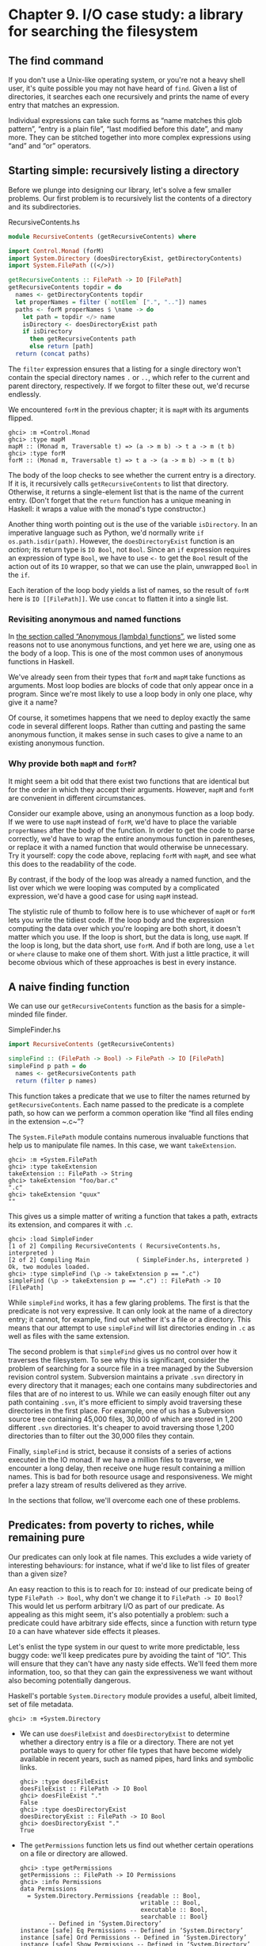 * Chapter 9. I/O case study: a library for searching the filesystem

** The find command

If you don't use a Unix-like operating system, or you're not a
heavy shell user, it's quite possible you may not have heard of ~find~.
Given a list of directories, it searches each one recursively and prints
the name of every entry that matches an expression.

Individual expressions can take such forms as “name matches this
glob pattern”, “entry is a plain file”, “last modified before this
date”, and many more. They can be stitched together into more complex
expressions using “and” and “or” operators.

** Starting simple: recursively listing a directory

Before we plunge into designing our library, let's solve a few
smaller problems. Our first problem is to recursively list the contents
of a directory and its subdirectories.

#+CAPTION: RecursiveContents.hs
#+BEGIN_SRC haskell
module RecursiveContents (getRecursiveContents) where

import Control.Monad (forM)
import System.Directory (doesDirectoryExist, getDirectoryContents)
import System.FilePath ((</>))

getRecursiveContents :: FilePath -> IO [FilePath]
getRecursiveContents topdir = do
  names <- getDirectoryContents topdir
  let properNames = filter (`notElem` [".", ".."]) names
  paths <- forM properNames $ \name -> do
    let path = topdir </> name
    isDirectory <- doesDirectoryExist path
    if isDirectory
      then getRecursiveContents path
      else return [path]
  return (concat paths)
#+END_SRC

The ~filter~ expression ensures that a listing for a single
directory won't contain the special directory names ~.~ or ~..~, which
refer to the current and parent directory, respectively. If we forgot to
filter these out, we'd recurse endlessly.

We encountered ~forM~ in the previous chapter; it is ~mapM~ with
its arguments flipped.

#+BEGIN_SRC screen
ghci> :m +Control.Monad
ghci> :type mapM
mapM :: (Monad m, Traversable t) => (a -> m b) -> t a -> m (t b)
ghci> :type forM
forM :: (Monad m, Traversable t) => t a -> (a -> m b) -> m (t b)
#+END_SRC

The body of the loop checks to see whether the current entry is
a directory. If it is, it recursively calls ~getRecursiveContents~ to
list that directory. Otherwise, it returns a single-element list that is
the name of the current entry. (Don't forget that the ~return~ function
has a unique meaning in Haskell: it wraps a value with the monad's type
constructor.)

Another thing worth pointing out is the use of the variable
~isDirectory~. In an imperative language such as Python, we'd normally
write ~if os.path.isdir(path)~. However, the ~doesDirectoryExist~
function is an /action/; its return type is ~IO Bool~, not ~Bool~. Since an
~if~ expression requires an expression of type ~Bool~, we have to use ~<-~
to get the ~Bool~ result of the action out of its ~IO~ wrapper, so that we
can use the plain, unwrapped ~Bool~ in the ~if~.

Each iteration of the loop body yields a list of names, so the
result of ~forM~ here is ~IO [[FilePath]]~. We use ~concat~ to flatten it
into a single list.

*** Revisiting anonymous and named functions

In [[file:functional-programming.html#fp.anonymous][the section
called “Anonymous (lambda) functions”]], we listed some reasons not to
use anonymous functions, and yet here we are, using one as the body of a
loop. This is one of the most common uses of anonymous functions in
Haskell.

We've already seen from their types that ~forM~ and ~mapM~ take
functions as arguments. Most loop bodies are blocks of code that only
appear once in a program. Since we're most likely to use a loop body in
only one place, why give it a name?

Of course, it sometimes happens that we need to deploy exactly
the same code in several different loops. Rather than cutting and
pasting the same anonymous function, it makes sense in such cases to
give a name to an existing anonymous function.

*** Why provide both ~mapM~ and ~forM~?

It might seem a bit odd that there exist two functions that are
identical but for the order in which they accept their arguments.
However, ~mapM~ and ~forM~ are convenient in different circumstances.

Consider our example above, using an anonymous function as a
loop body. If we were to use ~mapM~ instead of ~forM~, we'd have to
place the variable ~properNames~ after the body of the function. In
order to get the code to parse correctly, we'd have to wrap the entire
anonymous function in parentheses, or replace it with a named function
that would otherwise be unnecessary. Try it yourself: copy the code
above, replacing ~forM~ with ~mapM~, and see what this does to the
readability of the code.

By contrast, if the body of the loop was already a named
function, and the list over which we were looping was computed by a
complicated expression, we'd have a good case for using ~mapM~ instead.

The stylistic rule of thumb to follow here is to use whichever
of ~mapM~ or ~forM~ lets you write the tidiest code. If the loop body
and the expression computing the data over which you're looping are both
short, it doesn't matter which you use. If the loop is short, but the
data is long, use ~mapM~. If the loop is long, but the data short, use
~forM~. And if both are long, use a ~let~ or ~where~ clause to make one
of them short. With just a little practice, it will become obvious which
of these approaches is best in every instance.

** A naive finding function

We can use our ~getRecursiveContents~ function as the basis for
a simple-minded file finder.

#+CAPTION: SimpleFinder.hs
#+BEGIN_SRC haskell
import RecursiveContents (getRecursiveContents)

simpleFind :: (FilePath -> Bool) -> FilePath -> IO [FilePath]
simpleFind p path = do
  names <- getRecursiveContents path
  return (filter p names)
#+END_SRC

This function takes a predicate that we use to filter the names
returned by ~getRecursiveContents~. Each name passed to the predicate is
a complete path, so how can we perform a common operation like “find all
files ending in the extension ~.c~”?

The ~System.FilePath~ module contains numerous invaluable
functions that help us to manipulate file names. In this case, we want
~takeExtension~.

#+BEGIN_SRC screen
ghci> :m +System.FilePath
ghci> :type takeExtension
takeExtension :: FilePath -> String
ghci> takeExtension "foo/bar.c"
".c"
ghci> takeExtension "quux"
""
#+END_SRC

This gives us a simple matter of writing a function that takes a
path, extracts its extension, and compares it with ~.c~.

#+BEGIN_SRC screen
ghci> :load SimpleFinder
[1 of 2] Compiling RecursiveContents ( RecursiveContents.hs, interpreted )
[2 of 2] Compiling Main             ( SimpleFinder.hs, interpreted )
Ok, two modules loaded.
ghci> :type simpleFind (\p -> takeExtension p == ".c")
simpleFind (\p -> takeExtension p == ".c") :: FilePath -> IO [FilePath]
#+END_SRC

While ~simpleFind~ works, it has a few glaring problems. The
first is that the predicate is not very expressive. It can only look at
the name of a directory entry; it cannot, for example, find out whether
it's a file or a directory. This means that our attempt to use
~simpleFind~ will list directories ending in ~.c~ as well as files with
the same extension.

The second problem is that ~simpleFind~ gives us no control over
how it traverses the filesystem. To see why this is significant,
consider the problem of searching for a source file in a tree managed by
the Subversion revision control system. Subversion maintains a private
~.svn~ directory in every directory that it manages; each one contains
many subdirectories and files that are of no interest to us. While we
can easily enough filter out any path containing ~.svn~, it's more
efficient to simply avoid traversing these directories in the first
place. For example, one of us has a Subversion source tree containing
45,000 files, 30,000 of which are stored in 1,200 different ~.svn~
directories. It's cheaper to avoid traversing those 1,200 directories
than to filter out the 30,000 files they contain.

Finally, ~simpleFind~ is strict, because it consists of a series
of actions executed in the IO monad. If we have a million files to
traverse, we encounter a long delay, then receive one huge result
containing a million names. This is bad for both resource usage and
responsiveness. We might prefer a lazy stream of results delivered as
they arrive.

In the sections that follow, we'll overcome each one of these
problems.

** Predicates: from poverty to riches, while remaining pure

Our predicates can only look at file names. This excludes a wide
variety of interesting behaviours: for instance, what if we'd like to
list files of greater than a given size?

An easy reaction to this is to reach for ~IO~: instead of our
predicate being of type ~FilePath -> Bool~, why don't we change it to
~FilePath -> IO Bool~? This would let us perform arbitrary I/O as part of
our predicate. As appealing as this might seem, it's also potentially a
problem: such a predicate could have arbitrary side effects, since a
function with return type ~IO~ a can have whatever side effects it
pleases.

Let's enlist the type system in our quest to write more
predictable, less buggy code: we'll keep predicates pure by avoiding the
taint of “IO”. This will ensure that they can't have any nasty side
effects. We'll feed them more information, too, so that they can gain
the expressiveness we want without also becoming potentially dangerous.

Haskell's portable ~System.Directory~ module provides a useful,
albeit limited, set of file metadata.

#+BEGIN_SRC screen
ghci> :m +System.Directory
#+END_SRC

- We can use ~doesFileExist~ and ~doesDirectoryExist~ to
  determine whether a directory entry is a file or a directory. There
  are not yet portable ways to query for other file types that have
  become widely available in recent years, such as named pipes, hard
  links and symbolic links.

  #+BEGIN_SRC screen
  ghci> :type doesFileExist
  doesFileExist :: FilePath -> IO Bool
  ghci> doesFileExist "."
  False
  ghci> :type doesDirectoryExist
  doesDirectoryExist :: FilePath -> IO Bool
  ghci> doesDirectoryExist "."
  True
  #+END_SRC
- The ~getPermissions~ function lets us find out whether certain
  operations on a file or directory are allowed.

  #+BEGIN_SRC screen
  ghci> :type getPermissions
  getPermissions :: FilePath -> IO Permissions
  ghci> :info Permissions
  data Permissions
    = System.Directory.Permissions {readable :: Bool,
                                    writable :: Bool,
                                    executable :: Bool,
                                    searchable :: Bool}
          -- Defined in ‘System.Directory’
  instance [safe] Eq Permissions -- Defined in ‘System.Directory’
  instance [safe] Ord Permissions -- Defined in ‘System.Directory’
  instance [safe] Show Permissions -- Defined in ‘System.Directory’
  instance [safe] Read Permissions -- Defined in ‘System.Directory’
  ghci> getPermissions "."
  Permissions {readable = True, writable = True, executable = False, searchable = True}
  ghci> :type searchable
  searchable :: Permissions -> Bool
  ghci> searchable it
  True
  #+END_SRC

  (If you cannot recall the special ~ghci~ variable ~it~, take a
  look back at [[file:getting-started.html#starting.types][the section called “First steps with types”]].)
  A directory will be ~searchable~ if we have permission to list its
  contents; files are never ~searchable~.
- Finally, ~getModificationTime~ tells us when an entry was last
  modified.

  #+BEGIN_SRC screen
  ghci> :type getModificationTime
  getModificationTime
    :: FilePath
       -> IO time-1.8.0.2:Data.Time.Clock.Internal.UTCTime.UTCTime
  ghci> getModificationTime "."
  2018-05-20 22:59:06 UTC
  #+END_SRC

If we stick with portable, standard Haskell code, these
functions are all we have at our disposal. (We can also find a file's
size using a small hack; see below.) They're also quite enough to let us
illustrate the principles we're interested in, without letting us get
carried away with an example that's too expansive. If you need to write
more demanding code, the ~System.Posix~ and ~System.Win32~ module
families provide much more detailed file metadata for the two major
modern computing platforms. There also exists a ~unix-compat~ package on
Hackage, which provides a Unix-like API on Windows.

How many pieces of data does our new, richer predicate need to
see? Since we can find out whether an entry is a file or a directory by
looking at its permissions, we don't need to pass in the results of
~doesFileExist~ or ~doesDirectoryExist~. We thus have four pieces of
data that a richer predicate needs to look at.

#+CAPTION: BetterPredicate.hs
#+BEGIN_SRC haskell
import Control.Exception
  ( bracket
  , handle
  , SomeException(..)
  )
import Control.Monad (filterM)
import System.Directory
  ( Permissions(..)
  , getModificationTime
  , getPermissions
  )
import System.FilePath (takeExtension)
import System.IO
  ( IOMode(..)
  , hClose
  , hFileSize
  , openFile
  )
import Data.Time.Clock (UTCTime(..))

-- the function we wrote earlier
import RecursiveContents (getRecursiveContents)

type Predicate =  FilePath      -- path to directory entry
               -> Permissions   -- permissions
               -> Maybe Integer -- file size (Nothing if not file)
               -> UTCTime       -- last modified
               -> Bool
#+END_SRC

Our ~Predicate~ type is just a synonym for a function of four
arguments. It will save us a little keyboard work and screen space.

Notice that the return value of this predicate is ~Bool~, not ~IO Bool~:
the predicate is pure, and cannot perform I/O. With this type in
hand, our more expressive finder function is still quite trim.

#+CAPTION: BetterPredicate.hs
#+BEGIN_SRC haskell
-- soon to be defined
getFileSize :: FilePath -> IO (Maybe Integer)

betterFind :: Predicate -> FilePath -> IO [FilePath]
betterFind p path = getRecursiveContents path >>= filterM check
    where check name = do
            perms <- getPermissions name
            size <- getFileSize name
            modified <- getModificationTime name
            return (p name perms size modified)
#+END_SRC

Let's walk through the code. We'll talk about ~getFileSize~ in
some detail soon, so let's skip over it for now.

We can't use ~filter~ to call our predicate ~p~, as ~p~'s purity
means it cannot do the I/O needed to gather the metadata it requires.

This leads us to the unfamiliar function ~filterM~. It behaves
like the normal ~filter~ function, but in this case it evaluates its
predicate in the IO monad, allowing the predicate to perform I/O.

#+BEGIN_SRC screen
ghci> :m +Control.Monad
ghci> :type filterM
filterM :: Applicative m => (a -> m Bool) -> [a] -> m [a]
#+END_SRC

Our ~check~ predicate is an I/O-capable wrapper for our pure
predicate ~p~. It does all the “dirty” work of I/O on ~p~'s behalf, so
that we can keep ~p~ incapable of unwanted side effects. After gathering
the metadata, ~check~ calls ~p~, then uses ~return~ to wrap ~p~'s result
with IO.

** Sizing a file safely

Although ~System.Directory~ doesn't let us find out how large a
file is, we can use the similarly portable ~System.IO~ module to do
this. It contains a function named ~hFileSize~, which returns the size
in bytes of an open file. Here's a simple function that wraps it.

#+CAPTION: BetterPredicate.hs
#+BEGIN_SRC haskell
simpleFileSize :: FilePath -> IO Integer
simpleFileSize path = do
  h <- openFile path ReadMode
  size <- hFileSize h
  hClose h
  return size
#+END_SRC

While this function works, it's not yet suitable for us to use.
In ~betterFind~, we call ~getFileSize~ unconditionally on any directory
entry; it should return ~Nothing~ if an entry is not a plain file, or
the size wrapped by ~Just~ otherwise. This function instead throws an
exception if an entry is not a plain file or could not be opened
(perhaps due to insufficient permissions), and returns the size
unwrapped.

Here's a safer version of this function.

#+CAPTION: BetterPredicate.hs
#+BEGIN_SRC haskell
saferFileSize :: FilePath -> IO (Maybe Integer)
saferFileSize path = handle (\_ -> return Nothing) $ do
  h <- openFile path ReadMode
  size <- hFileSize h
  hClose h
  return (Just size)
#+END_SRC

The body of the function is almost identical, save for the
~handle~ clause.

Our exception handler above ignores the exception it's passed,
and returns ~Nothing~. The only change to the body that follows is that
it wraps the file size with ~Just~.

The ~saferFileSize~ function now has the correct type signature,
and it won't throw any exceptions. But it's still not completely well
behaved. There are directory entries on which ~openFile~ will succeed,
but ~hFileSize~ will throw an exception. This can happen with, for
example, named pipes. Such an exception will be caught by ~handle~, but
our call to ~hClose~ will never occur.

A Haskell implementation will automatically close the file
handle when it notices that the handle is no longer being used. That
will not occur until the garbage collector runs, and the delay until the
next garbage collection pass is not predictable.

File handles are scarce resources. Their scarcity is enforced by
the underlying operating system. On Linux, for example, a process is by
default only allowed to have 1024 files open simultaneously.

It's not hard to imagine a scenario in which a program that
called a version of ~betterFind~ that used ~saferFileSize~ could crash
due to ~betterFind~ exhausting the supply of open file handles before
enough garbage file handles could be closed.

This is a particularly pernicious kind of bug: it has several
aspects that combine to make it incredibly difficult to track down. It
will only be triggered if ~betterFind~ visits a sufficiently large
number of non-files to hit the process's limit on open file handles, and
then returns to a caller that tries to open another file before any of
the accumulated garbage file handles is closed.

To make matters worse, any subsequent error will be caused by
data that is no longer reachable from within the program, and has yet to
be garbage collected. Such a bug is thus dependent on the structure of
the program, the contents of the filesystem, and how close the current
run of the program is to triggering the garbage collector.

This sort of problem is easy to overlook during development,
and when it later occurs in the field (as these awkward problems always
seem to do), it will be much harder to diagnose.

Fortunately, we can avoid this kind of error very easily, while
also making our function /shorter/.

*** The acquire-use-release cycle

We need ~hClose~ to always be called if ~openFile~ succeeds. The
~Control.Exception~ module provides the ~bracket~ function for exactly
this purpose.

#+BEGIN_SRC screen
ghci> :type bracket
bracket :: IO a -> (a -> IO b) -> (a -> IO c) -> IO c
#+END_SRC

The ~bracket~ function takes three actions as arguments. The
first action acquires a resource. The second releases the resource. The
third runs in between, while the resource is acquired; let's call this
the “use” action. If the “acquire” action succeeds, the “release” action
is /always/ called. This guarantees that the resource will always be
released. The “use” and “release” actions are each passed the resource
acquired by the “acquire” action.

If an exception occurs while the “use” action is executing,
~bracket~ calls the “release” action and rethrows the exception. If the
“use” action succeeds, ~bracket~ calls the “release” action, and returns
the value returned by the “use” action.

We can now write a function that is completely safe: it will not
throw exceptions; neither will it accumulate garbage file handles that
could cause spurious failures elsewhere in our program.

#+CAPTION: BetterPredicate.hs
#+BEGIN_SRC haskell
getFileSize path = handle (\_ -> return Nothing) $
  bracket (openFile path ReadMode) hClose $ \h -> do
    size <- hFileSize h
    return (Just size)
#+END_SRC

Look closely at the arguments of ~bracket~ above. The first
opens the file, and returns the open file handle. The second closes the
handle. The third simply calls ~hFileSize~ on the handle and wraps the
result in ~Just~.

We need to use both ~bracket~ and ~handle~ for this function to
operate correctly. The former ensures that we don't accumulate garbage
file handles, while the latter gets rid of exceptions.

**** Exercises

1. Is the order in which we call ~bracket~ and ~handle~ important? Why?

** A domain specific language for predicates

Let's take a stab at writing a predicate. Our predicate will
check for a C++ source file that is over 128KB in size.

#+CAPTION: BetterPredicate.hs
#+BEGIN_SRC haskell
myTest path _ (Just size) _ =
    takeExtension path == ".cpp" && size > 131072
myTest _ _ _ _ = False
#+END_SRC

This isn't especially pleasing. The predicate takes four
arguments, always ignores two of them, and requires two equations to
define. Surely we can do better. Let's create some code that will help
us to write more concise predicates.

Sometimes, this kind of library is referred to as an /embedded
domain specific language/: we use our programming language's native
facilities (hence /embedded/) to write code that lets us solve some
narrow problem (hence /domain specific/) particularly elegantly.

Our first step is to write a function that returns one of its
arguments. This one extracts the path from the arguments passed to a
~Predicate~.

#+CAPTION: BetterPredicate.hs
#+BEGIN_SRC haskell
pathP path _ _ _ = path
#+END_SRC

If we don't provide a type signature, a Haskell implementation
will infer a very general type for this function. This can later lead to
error messages that are difficult to interpret, so let's give ~pathP~ a
type.

#+CAPTION: BetterPredicate.hs
#+BEGIN_SRC haskell
type InfoP a =  FilePath        -- path to directory entry
             -> Permissions     -- permissions
             -> Maybe Integer   -- file size (Nothing if not file)
             -> UTCTime         -- last modified
             -> a

pathP :: InfoP FilePath
#+END_SRC

We've created a type synonym that we can use as shorthand for
writing other, similarly structured functions. Our type synonym accepts
a type parameter so that we can specify different result types.

#+CAPTION: BetterPredicate.hs
#+BEGIN_SRC haskell
sizeP :: InfoP Integer
sizeP _ _ (Just size) _ = size
sizeP _ _ Nothing     _ = -1
#+END_SRC

(We're being a little sneaky here, and returning a size of -1
for entries that are not files, or that we couldn't open.)

In fact, a quick glance shows that the ~Predicate~ type that we
defined near the beginning of this chapter is the same type as
~InfoP Bool~. (We could thus legitimately get rid of the ~Predicate~
type.)

What use are ~pathP~ and ~sizeP~? With a little more glue, we
can use them in a predicate (the ~P~ suffix on each name is intended to
suggest “predicate”). This is where things start to get interesting.

#+CAPTION: BetterPredicate.hs
#+BEGIN_SRC haskell
equalP :: (Eq a) => InfoP a -> a -> InfoP Bool
equalP f k = \w x y z -> f w x y z == k
#+END_SRC

The type signature of ~equalP~ deserves a little attention. It
takes an ~InfoP a~, which is compatible with both ~pathP~ and ~sizeP~. It
takes an ~a~. And it returns an ~InfoP Bool~, which we already observed is a
synonym for ~Predicate~. In other words, ~equalP~ constructs a predicate.

The ~equalP~ function works by returning an anonymous function.
That one takes the arguments accepted by a predicate, passes them to
~f~, and compares the result to ~k~.

This equation for ~equalP~ emphasises the fact that we think of
it as taking two arguments. Since Haskell curries all functions, writing
~equalP~ in this way is not actually necessary. We can omit the
anonymous function and rely on currying to work on our behalf, letting
us write a function that behaves identically.

#+CAPTION: BetterPredicate.hs
#+BEGIN_SRC haskell
equalP' :: (Eq a) => InfoP a -> a -> InfoP Bool
equalP' f k w x y z = f w x y z == k
#+END_SRC

Before we continue with our explorations, let's load our module
into ~ghci~.

#+BEGIN_SRC screen
ghci> :load BetterPredicate
[1 of 2] Compiling RecursiveContents ( RecursiveContents.hs, interpreted )
[2 of 2] Compiling Main             ( BetterPredicate.hs, interpreted )
Ok, two modules loaded.
#+END_SRC

Let's see if a simple predicate constructed from these functions
will work.

#+BEGIN_SRC screen
ghci> :type betterFind (sizeP `equalP` 1024)
betterFind (sizeP `equalP` 1024) :: FilePath -> IO [FilePath]
#+END_SRC

Notice that we're not actually calling ~betterFind~, we're
merely making sure that our expression typechecks. We now have a more
expressive way to list all files that are exactly some size. Our success
gives us enough confidence to continue.

*** Avoiding boilerplate with lifting

Besides ~equalP~, we'd like to be able to write other binary
functions. We'd prefer not to write a complete definition of each one,
because that seems unnecessarily verbose.

To address this, let's put Haskell's powers of abstraction to
use. We'll take the definition of ~equalP~, and instead of calling
~(==)~ directly, we'll pass in as another argument the binary function
that we want to call.

#+CAPTION: BetterPredicate.hs
#+BEGIN_SRC haskell
liftP :: (a -> b -> c) -> InfoP a -> b -> InfoP c
liftP q f k w x y z = f w x y z `q` k

greaterP, lesserP :: (Ord a) => InfoP a -> a -> InfoP Bool
greaterP = liftP (>)
lesserP = liftP (<)
#+END_SRC

This act of taking a function, such as ~(>)~, and transforming
it into another function that operates in a different context, here
~greaterP~, is referred to as /lifting/ it into that context. This
explains the presence of ~lift~ in the function's name. Lifting lets us
reuse code and reduce boilerplate. We'll be using it a lot, in different
guises, throughout the rest of this book.

When we lift a function, we'll often refer to its original and
new versions as /unlifted/ and /lifted/, respectively.

By the way, our placement of ~q~ (the function to lift) as the
first argument to ~liftP~ was quite deliberate. This made it possible
for us to write such concise definitions of ~greaterP~ and ~lesserP~.
Partial application makes finding the “best” order for arguments a more
important part of API design in Haskell than in other languages. In
languages without partial application, argument ordering is a matter of
taste and convention. Put an argument in the wrong place in Haskell,
however, and we lose the concision that partial application gives.

We can recover some of that conciseness via combinators. For
instance, ~forM~ was not added to the ~Control.Monad~ module until 2007.
Prior to that, people wrote ~flip mapM~ instead.

#+BEGIN_SRC screen
ghci> :m +Control.Monad
ghci> :t mapM
mapM :: (Monad m, Traversable t) => (a -> m b) -> t a -> m (t b)
ghci> :t forM
forM :: (Monad m, Traversable t) => t a -> (a -> m b) -> m (t b)
ghci> :t flip mapM
flip mapM :: (Monad m, Traversable t) => t a -> (a -> m b) -> m (t b)
#+END_SRC

*** Gluing predicates together

If we want to combine predicates, we can of course follow the
obvious path of doing so by hand.

#+CAPTION: BetterPredicate.hs
#+BEGIN_SRC haskell
simpleAndP :: InfoP Bool -> InfoP Bool -> InfoP Bool
simpleAndP f g w x y z = f w x y z && g w x y z
#+END_SRC

Now that we know about lifting, it becomes more natural to
reduce the amount of code we must write by lifting our existing boolean
operators.

#+CAPTION: BetterPredicate.hs
#+BEGIN_SRC haskell
liftP2 :: (a -> b -> c) -> InfoP a -> InfoP b -> InfoP c
liftP2 q f g w x y z = f w x y z `q` g w x y z

andP = liftP2 (&&)
orP = liftP2 (||)
#+END_SRC

Notice that ~liftP2~ is very similar to our earlier ~liftP~. In
fact, it's more general, because we can write ~liftP~ in terms of
~liftP2~.

#+CAPTION: BetterPredicate.hs
#+BEGIN_SRC haskell
constP :: a -> InfoP a
constP k _ _ _ _ = k

liftP' q f k w x y z = f w x y z `q` constP k w x y z
#+END_SRC

#+BEGIN_TIP
Combinators

In Haskell, we refer to functions that take other functions as
arguments, returning new functions, as /combinators/.
#+END_TIP

Now that we have some helper functions in place, we can return
to the ~myTest~ function we defined earlier.

#+CAPTION: BetterPredicate.hs
#+BEGIN_SRC haskell
myTest path _ (Just size) _ =
    takeExtension path == ".cpp" && size > 131072
myTest _ _ _ _ = False
#+END_SRC

How will this function look if we write it using our new
combinators?

#+CAPTION: BetterPredicate.hs
#+BEGIN_SRC haskell
liftPath :: (FilePath -> a) -> InfoP a
liftPath f w _ _ _ = f w

myTest2 = (liftPath takeExtension `equalP` ".cpp") `andP`
          (sizeP `greaterP` 131072)
#+END_SRC

We've added one final combinator, ~liftPath~, since manipulating
file names is such a common activity.

*** Defining and using new operators

We can take our domain specific language further by defining new
infix operators.

#+CAPTION: BetterPredicate.hs
#+BEGIN_SRC haskell
(==?) = equalP
(&&?) = andP
(>?) = greaterP

myTest3 = (liftPath takeExtension ==? ".cpp") &&? (sizeP >? 131072)
#+END_SRC

We chose names like ~(==?)~ for the lifted functions
specifically for their visual similarity to their unlifted counterparts.

The parentheses in our definition above are necessary, because
we haven't told Haskell about the precedence or associativity of our new
operators. The language specifies that operators without fixity
declarations should be treated as ~infixl 9~, i.e. they are evaluated
from left to right at the highest precedence level. If we were to omit
the parentheses, the expression would thus be parsed as
~(((liftPath takeExtension) ==? ".cpp") &&? sizeP) >? 131072~,
which is horribly wrong.

We can respond by writing fixity declarations for our new
operators. Our first step is to find out what the fixities of the
unlifted operators are, so that we can mimic them.

#+BEGIN_SRC screen
ghci> :info ==
class Eq a where
  (==) :: a -> a -> Bool
  ...
        -- Defined in ‘GHC.Classes’
infix 4 ==
ghci> :info &&
(&&) :: Bool -> Bool -> Bool -- Defined in ‘GHC.Classes’
infixr 3 &&
ghci> :info >
class Eq a => Ord a where
  ...
  (>) :: a -> a -> Bool
  ...
        -- Defined in ‘GHC.Classes’
infix 4 >
#+END_SRC

With these in hand, we can now write a parenthesis-free
expression that will be parsed identically to ~myTest3~.

#+CAPTION: BetterPredicate.hs
#+BEGIN_SRC haskell
infix 4 ==?
infixr 3 &&?
infix 4 >?

myTest4 = liftPath takeExtension ==? ".cpp" &&? sizeP >? 131072
#+END_SRC

** Controlling traversal

When traversing the filesystem, we'd like to give ourselves more
control over which directories we enter, and when. An easy way in which
we can allow this is to pass in a function that takes a list of
subdirectories of a given directory, and returns another list. This list
can have elements removed, or it can be ordered differently than the
original list, or both. The simplest such control function is ~id~,
which will return its input list unmodified.

For variety, we're going to change a few aspects of our
representation here. Instead of an elaborate function type ~InfoP a~,
we'll use a normal algebraic data type to represent substantially the
same information.

#+CAPTION: ControlledVisit.hs
#+BEGIN_SRC haskell
module ControlledVisit where

import Control.Monad (forM, liftM)
import Data.Time.Clock (UTCTime(..))
import System.FilePath ((</>))
import System.Directory
    ( Permissions(..)
    , getModificationTime
    , getPermissions
    , getDirectoryContents
    )
import Control.Exception
    ( bracket
    , handle
    , SomeException(..)
    )
import System.IO
    ( IOMode(..)
    , hClose
    , hFileSize
    , openFile
    )

data Info = Info
    { infoPath :: FilePath
    , infoPerms :: Maybe Permissions
    , infoSize :: Maybe Integer
    , infoModTime :: Maybe UTCTime
    } deriving (Eq, Ord, Show)

getInfo :: FilePath -> IO Info
#+END_SRC

We're using record syntax to give ourselves “free” accessor
functions, such as ~infoPath~. The type of our ~traverseDirs~ function is
simple, as we proposed above. To obtain ~Info~ about a file or directory,
we call the ~getInfo~ action.

#+CAPTION: ControlledVisit.hs
#+BEGIN_SRC haskell
traverseDirs :: ([Info] -> [Info]) -> FilePath -> IO [Info]
#+END_SRC

The definition of ~traverseDirs~ is short, but dense.

#+CAPTION: ControlledVisit.hs
#+BEGIN_SRC haskell
traverseDirs order path = do
    names <- getUsefulContents path
    contents <- mapM getInfo (path : map (path </>) names)
    liftM concat $ forM (order contents) $ \info -> do
      if isDirectory info && infoPath info /= path
        then traverseDirs order (infoPath info)
        else return [info]

getUsefulContents :: FilePath -> IO [String]
getUsefulContents path = do
    names <- getDirectoryContents path
    return (filter (`notElem` [".", ".."]) names)

isDirectory :: Info -> Bool
isDirectory = maybe False searchable . infoPerms
#+END_SRC

While we're not introducing any new techniques here, this is one
of the densest function definitions we've yet encountered. Let's walk
through it almost line by line, explaining what is going on. The first
couple of lines hold no mystery, as they're almost verbatim copies of
code we've already seen.

Things begin to get interesting when we assign to the variable
~contents~. Let's read this line from right to left. We already know
that ~names~ is a list of directory entries. We make sure that the
current directory is prepended to every element of the list, and
included in the list itself. We use ~mapM~ to apply ~getInfo~ to the
resulting paths.

The line that follows is even more dense. Again reading from
right to left, we see that the last element of the line begins the
definition of an anonymous function that continues to the end of the
paragraph. Given one ~Info~ value, this function either visits a directory
recursively (there's an extra check to make sure we don't visit ~path~
again), or returns that value as a single-element list (to match the
result type of ~traverseDirs~).

We use ~forM~ to apply this function to each element of the list
of ~Info~ values returned by ~order~, the user-supplied traversal control
function.

At the beginning of the line, we use the technique of lifting in
a new context. The ~liftM~ function takes a regular function, ~concat~,
and lifts it into the IO monad. In other words, it takes the result of
~forM~ (of type ~IO [[Info]]~) out of the IO monad, applies ~concat~ to it
(yielding a result of type ~[Info]~, which is what we need), and puts the
result back into the IO monad.

Finally, we mustn't forget to define our ~getInfo~ function.

#+CAPTION: ControlledVisit.hs
#+BEGIN_SRC haskell
maybeIO :: IO a -> IO (Maybe a)
maybeIO act = handle (\(SomeException _) -> return Nothing) (Just `liftM` act)

getInfo path = do
  perms <- maybeIO (getPermissions path)
  size <- maybeIO (bracket (openFile path ReadMode) hClose hFileSize)
  modified <- maybeIO (getModificationTime path)
  return (Info path perms size modified)
#+END_SRC

The only noteworthy thing here is a useful combinator,
~maybeIO~, which turns an IO action that might throw an exception into
one that wraps its result in Maybe.

*** Exercises

1. What should you pass to ~traverseDirs~ to traverse a directory tree in
   reverse alphabetic order?
2. Using ~id~ as a control function, ~traverse id~ performs a /preorder/
   traversal of a tree: it returns a parent directory before its children.
   Write a control function that makes ~traverseDirs~ perform a /postorder/
   traversal, in which it returns children before their parent.
3. Take the predicates and combinators from
   [[file:io-case-study-a-library-for-searching-the-filesystem.html#find.predicate.combinator][the section called “Gluing predicates together”]] and make them work
   with our new ~Info~ type.
4. Write a wrapper for ~traverseDirs~ that lets you control traversal using one
   predicate, and filter results using another.

** Density, readability, and the learning process

Code as dense as ~traverseDirs~ is not unusual in Haskell. The gain
in expressiveness is significant, and it requires a relatively small
amount of practice to be able to fluently read and write code in this
style.

For comparison, here's a less dense presentation of the same
code. This might be more typical of a less experienced Haskell
programmer.

#+CAPTION: ControlledVisit.hs
#+BEGIN_SRC haskell
traverseVerbose order path = do
    names <- getDirectoryContents path
    let usefulNames = filter (`notElem` [".", ".."]) names
    contents <- mapM getEntryName ("" : usefulNames)
    recursiveContents <- mapM recurse (order contents)
    return (concat recursiveContents)
  where getEntryName name = getInfo (path </> name)
        isDirectory info = case infoPerms info of
                             Nothing -> False
                             Just perms -> searchable perms
        recurse info = do
            if isDirectory info && infoPath info /= path
                then traverseVerbose order (infoPath info)
                else return [info]
#+END_SRC

All we've done here is make a few substitutions. Instead of
liberally using partial application and function composition, we've
defined some local functions in a ~where~ block. In place of the ~maybe~
combinator, we're using a ~case~ expression. And instead of using
~liftM~, we're manually lifting ~concat~ ourselves.

This is not to say that density is a uniformly good property.
Each line of the original ~traverseDirs~ function is short. We introduce a
local variable (~usefulNames~) and a local function (~isDirectory~)
specifically to keep the lines short and the code clearer. Our names are
descriptive. While we use function composition and pipelining, the
longest pipeline contains only three elements.

The key to writing maintainable Haskell code is to find a
balance between density and readability. Where your code falls on this
continuum is likely to be influenced by your level of experience.

- As a beginning Haskell programmer, Andrew doesn't know his way
  around the standard libraries very well. As a result, he unwittingly
  duplicates a lot of existing code.
- Zack has been programming for a few months, and has mastered
  the use of ~(.)~ to compose long pipelines of code. Every time the
  needs of his program change slightly, he has to construct a new
  pipeline from scratch: he can't understand the existing pipeline any
  longer, and it is in any case too fragile to change.
- Monica has been coding for a while. She's familiar enough with
  Haskell libraries and idioms to write tight code, but she avoids a
  hyperdense style. Her code is maintainable, and she finds it easy to
  refactor when faced with changing requirements.

** Another way of looking at traversal

While the ~traverseDirs~ function gives us more control than our
original ~betterFind~ function, it still has a significant failing: we
can avoid recursing into directories, but we can't filter other names
until after we've generated the entire list of names in a tree. If we
are traversing a directory containing 100,000 files of which we care
about three, we'll allocate a 100,000-element list before we have a
chance to trim it down to the three we really want.

One approach would be to provide a filter function as a new
argument to ~traverseDirs~, which we would apply to the list of names as we
generate it. This would allow us to allocate a list of only as many
elements as we need.

However, this approach also has a weakness: say we know that we
want at most three entries from our list, and that those three entries
happen to be the first three of the 100,000 that we traverse. In this
case, we'll needlessly visit 99,997 other entries. This is not by any
means a contrived example: for example, the Maildir mailbox format
stores a folder of email messages as a directory of individual files.
It's common for a single directory representing a mailbox to contain
tens of thousands of files.

We can address the weaknesses of our two prior traversal
functions by taking a different perspective: what if we think of
filesystem traversal as a /fold/ over the directory hierarchy?

The familiar folds, ~foldr~ and ~foldl'~, neatly generalise the
idea of traversing a list while accumulating a result. It's hardly a
stretch to extend the idea of folding from lists to directory trees, but
we'd like to add an element of /control/ to our fold. We'll represent
this control as an algebraic data type.

#+CAPTION: FoldDir.hs
#+BEGIN_SRC haskell
import ControlledVisit
import Data.Char (toLower)
import Data.Time.Clock (UTCTime(..))
import System.Directory (Permissions(..))
import System.FilePath ((</>), takeExtension, takeFileName)

data Iterate seed = Done     { unwrap :: seed }
                  | Skip     { unwrap :: seed }
                  | Continue { unwrap :: seed }
                    deriving (Show)

type Iterator seed = seed -> Info -> Iterate seed
#+END_SRC

The ~Iterator~ type gives us a convenient alias for the function
that we fold with. It takes a seed and an ~Info~ value representing a
directory entry, and returns both a new seed and an instruction for our
fold function, where the instructions are represented as the
constructors of the ~Iterate~ type.

- If the instruction is ~Done~, traversal should cease
  immediately. The value wrapped by ~Done~ should be returned as the
  result.
- If the instruction is ~Skip~ and the current ~Info~ represents a
  directory, traversal will not recurse into that directory.
- Otherwise, the traversal should continue, using the wrapped
  value as the input to the next call to the fold function.

Our fold is logically a kind of left fold, because we start
folding from the first entry we encounter, and the seed for each step is
the result of the prior step.

#+CAPTION: FoldDir.hs
#+BEGIN_SRC haskell
foldTree :: Iterator a -> a -> FilePath -> IO a
foldTree iter initSeed path = do
    endSeed <- fold initSeed path
    return (unwrap endSeed)
  where
    fold seed subpath = getUsefulContents subpath >>= walk seed
    walk seed (name : names) = do
      let path' = path </> name
      info <- getInfo path'
      case iter seed info of
        done @ (Done _) -> return done
        Skip seed  '    -> walk seed' names
        Continue seed'
          | isDirectory info -> do
              next <- fold seed' path'
              case next of
                done @ (Done _) -> return done
                seed''          -> walk (unwrap seed'') names
          | otherwise -> walk seed' names
    walk seed _ = return (Continue seed)
#+END_SRC

There are a few interesting things about the way this code is
written. The first is the use of scoping to avoid having to pass extra
parameters around. The top-level ~foldTree~ function is just a wrapper
for ~fold~ that peels off the constructor of the ~fold~'s final result.

Because ~fold~ is a local function, we don't have to pass
~foldTree~'s ~iter~ variable into it; it can already access it in the
outer scope. Similarly, ~walk~ can see ~path~ in its outer scope.

Another point to note is that ~walk~ is a tail recursive loop,
instead of an anonymous function called by ~forM~ as in our earlier
functions. By taking the reins ourselves, we can stop early if we need
to. This lets us drop out when our iterator returns ~Done~.

Although ~fold~ calls ~walk~, ~walk~ calls ~fold~ recursively to
traverse subdirectories. Each function returns a seed wrapped in an
~Iterate~: when ~fold~ is called by ~walk~ and returns, ~walk~ examines
its result to see whether it should continue or drop out because it
returned ~Done~. In this way, a return of ~Done~ from the
caller-supplied iterator immediately terminates all mutually recursive
calls between the two functions.

What does an iterator look like in practice? Here's a somewhat
complicated example that looks for at most three bitmap images, and
won't recurse into Subversion metadata directories.

#+CAPTION: FoldDir.hs
#+BEGIN_SRC haskell
atMostThreePictures :: Iterator [FilePath]
atMostThreePictures paths info
    | length paths == 3
      = Done paths
    | isDirectory info && takeFileName path == ".svn"
      = Skip paths
    | extension `elem` [".jpg", ".png"]
      = Continue (path : paths)
    | otherwise
      = Continue paths
  where extension = map toLower (takeExtension path)
        path = infoPath info
#+END_SRC

To use this, we'd call ~foldTree atMostThreePictures []~,
giving us a return value of type ~IO [FilePath]~.

Of course, iterators don't have to be this complicated. Here's
one that counts the number of directories it encounters.

#+CAPTION: FoldDir.hs
#+BEGIN_SRC haskell
countDirectories count info =
    Continue (if isDirectory info
              then count + 1
              else count)
#+END_SRC

*** TODO: This compiles but doesn't run at all

Here, the initial seed that we pass to ~foldTree~ should be the
number zero.

*** Exercises

1. Modify ~foldTree~ to allow the caller to change the order of
   traversal of entries in a directory.
2. The ~foldTree~ function performs preorder traversal. Modify it
   to allow the caller to determine the order of traversal.
3. Write a combinator library that makes it possible to express the
   kinds of iterators that ~foldTree~ accepts. Does it make the iterators you write any more succinct?

** Useful coding guidelines

While many good Haskell programming habits come with experience,
we have a few general guidelines to offer so that you can write readable
code more quickly.

As we already mentioned in
[[file:defining-types-streamlining-functions.html#deftypes.tabs][the section called “A note about tabs versus spaces”]], never use tab
characters in Haskell source files. Use spaces.

If you find yourself proudly thinking that a particular piece of
code is fiendishly clever, stop and consider whether you'll be able to
understand it again after you've stepped away from it for a month.

The conventional way of naming types and variables with compound
names is to use “camel case”, i.e. ~myVariableName~. This style is
almost universal in Haskell code. Regardless of your opinion of other
naming practices, if you follow a non-standard convention, your Haskell
code will be somewhat jarring to the eyes of other readers.

Until you've been working with Haskell for a substantial amount
of time, spend a few minutes searching for library functions before you
write small functions. This applies particularly to ubiquitous types
like lists, ~Maybe~, and ~Either~. If the standard libraries don't already
provide exactly what you need, you might be able to combine a few
functions to obtain the result you desire.

Long pipelines of composed functions are hard to read, where
“long” means a series of more than three or four elements. If you have
such a pipeline, use a ~let~ or ~where~ block to break it into smaller
parts. Give each one of these pipeline elements a meaningful name, then
glue them back together. If you can't think of a meaningful name for an
element, ask yourself if you can even describe what it does. If the
answer is “no”, simplify your code.

Even though it's easy to resize a text editor window far beyond
80 columns, this width is still very common. Wider lines are wrapped or
truncated in 80-column text editor windows, which severely hurts
readability. Treating lines as no more than 80 characters long limits
the amount of code you can cram onto a single line. This helps to keep
individual lines less complicated, therefore easier to understand.

*** Common layout styles

A Haskell implementation won't make a fuss about indentation as
long as your code follows the layout rules and can hence be parsed
unambiguously. That said, some layout patterns are widely used.

The ~in~ keyword is usually aligned directly under the ~let~
keyword, with the expression immediately following it.

#+CAPTION: Style.hs
#+BEGIN_SRC haskell
    tidyLet = let foo = undefined
                  bar = foo * 2
              in undefined
#+END_SRC

While it's /legal/ to indent the ~in~ differently, or to let it
“dangle” at the end of a series of equations, the following would
generally be considered odd.

#+CAPTION: Style.hs
#+BEGIN_SRC haskell
weirdLet = let foo = undefined
               bar = foo * 2
    in undefined

strangeLet = let foo = undefined
                 bar = foo * 2 in
    undefined
#+END_SRC

In contrast, it's usual to let a ~do~ dangle at the end of a
line, rather than sit at the beginning of a line.

#+CAPTION: Style.hs
#+BEGIN_SRC haskell
commonDo = do
  something <- undefined
  return ()

-- not seen very often
rareDo =
  do something <- undefined
     return ()
#+END_SRC

Curly braces and semicolons, though legal, are almost never
used. There's nothing wrong with them; they just make code look strange
due to their rarity. They're really intended to let programs generate
Haskell code without having to implement the layout rules, not for human
use.

#+CAPTION: Style.hs
#+BEGIN_SRC haskell
unusualPunctuation =
    [ (x,y) | x <- [1..a], y <- [1..b] ] where {
                                           b = 7;
 a = 6 }

preferredLayout = [ (x,y) | x <- [1..a], y <- [1..b] ]
    where b = 7
          a = 6
#+END_SRC

If the right hand side of an equation starts on a new line, it's
usually indented a small number of spaces relative to the name of the
variable or function that it's defining.

#+CAPTION: Style.hs
#+BEGIN_SRC haskell
normalIndent =
    undefined

strangeIndent =
                           undefined
#+END_SRC

The actual number of spaces used to indent varies, sometimes
within a single file. Depths of two, three, and four spaces are about
equally common. A single space is legal, but not very visually
distinctive, so it's easy to misread.

When indenting a ~where~ clause, it's best to make it visually
distinctive.

#+CAPTION: Style.hs
#+BEGIN_SRC haskell
goodWhere = take 5 lambdas
    where lambdas = []

alsoGood =
    take 5 lambdas
  where
    lambdas = []

badWhere =           -- legal, but ugly and hard to read
    take 5 lambdas
    where
    lambdas = []
#+END_SRC

** Exercises

Although the file finding code we described in this chapter is a
good vehicle for learning, it's not ideal for real systems programming
tasks, because Haskell's portable I/O libraries don't expose enough
information to let us write interesting and complicated queries.

1. Port the code from this chapter to your platform's native API, either
   ~System.Posix~ or ~System.Win32~.
2. Add the ability to find out who owns a directory entry to your code.
   Make this information available to predicates.
